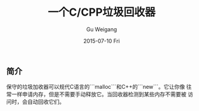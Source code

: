#+TITLE:       一个C/CPP垃圾回收器
#+AUTHOR:      Gu Weigang
#+EMAIL:       guweigang@outlook.com
#+DATE:        2015-07-10 Fri
#+URI:         /blog/%y/%m/%d/a-garbage-collector-for-c-and-cpp
#+KEYWORDS:    c, garbage
#+TAGS:        c
#+LANGUAGE:    en
#+OPTIONS:     H:3 num:nil toc:nil \n:nil ::t |:t ^:nil -:nil f:t *:t <:t
#+DESCRIPTION: C/CPP自动垃圾回收器

** 简介

保守的垃圾加收器可以规代C语言的```malloc```和C++的```new```。它让你像
往常一样申请内存，但是不需要手动释放它。当回收器检测到某些内存不需要被
访问时，会自动回收它们。

